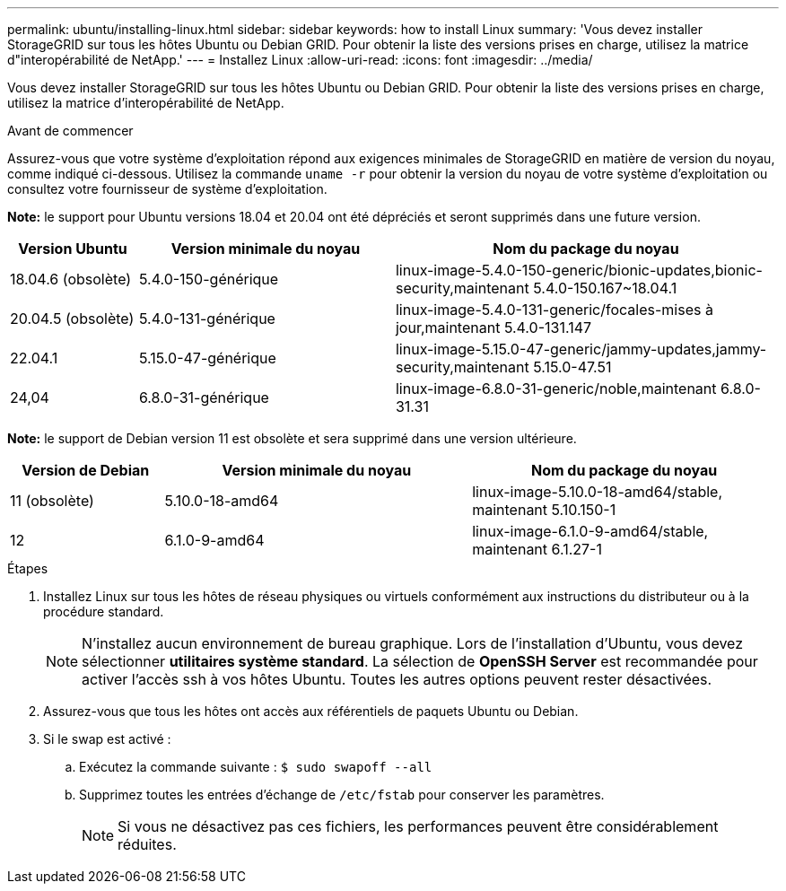 ---
permalink: ubuntu/installing-linux.html 
sidebar: sidebar 
keywords: how to install Linux 
summary: 'Vous devez installer StorageGRID sur tous les hôtes Ubuntu ou Debian GRID. Pour obtenir la liste des versions prises en charge, utilisez la matrice d"interopérabilité de NetApp.' 
---
= Installez Linux
:allow-uri-read: 
:icons: font
:imagesdir: ../media/


[role="lead"]
Vous devez installer StorageGRID sur tous les hôtes Ubuntu ou Debian GRID. Pour obtenir la liste des versions prises en charge, utilisez la matrice d'interopérabilité de NetApp.

.Avant de commencer
Assurez-vous que votre système d'exploitation répond aux exigences minimales de StorageGRID en matière de version du noyau, comme indiqué ci-dessous. Utilisez la commande `uname -r` pour obtenir la version du noyau de votre système d'exploitation ou consultez votre fournisseur de système d'exploitation.

*Note:* le support pour Ubuntu versions 18.04 et 20.04 ont été dépréciés et seront supprimés dans une future version.

[cols="1a,2a,3a"]
|===
| Version Ubuntu | Version minimale du noyau | Nom du package du noyau 


 a| 
18.04.6 (obsolète)
 a| 
5.4.0-150-générique
 a| 
linux-image-5.4.0-150-generic/bionic-updates,bionic-security,maintenant 5.4.0-150.167~18.04.1



 a| 
20.04.5 (obsolète)
 a| 
5.4.0-131-générique
 a| 
linux-image-5.4.0-131-generic/focales-mises à jour,maintenant 5.4.0-131.147



 a| 
22.04.1
 a| 
5.15.0-47-générique
 a| 
linux-image-5.15.0-47-generic/jammy-updates,jammy-security,maintenant 5.15.0-47.51



 a| 
24,04
 a| 
6.8.0-31-générique
 a| 
linux-image-6.8.0-31-generic/noble,maintenant 6.8.0-31.31

|===
*Note:* le support de Debian version 11 est obsolète et sera supprimé dans une version ultérieure.

[cols="1a,2a,2a"]
|===
| Version de Debian | Version minimale du noyau | Nom du package du noyau 


 a| 
11 (obsolète)
 a| 
5.10.0-18-amd64
 a| 
linux-image-5.10.0-18-amd64/stable, maintenant 5.10.150-1



 a| 
12
 a| 
6.1.0-9-amd64
 a| 
linux-image-6.1.0-9-amd64/stable, maintenant 6.1.27-1

|===
.Étapes
. Installez Linux sur tous les hôtes de réseau physiques ou virtuels conformément aux instructions du distributeur ou à la procédure standard.
+

NOTE: N'installez aucun environnement de bureau graphique. Lors de l'installation d'Ubuntu, vous devez sélectionner *utilitaires système standard*. La sélection de *OpenSSH Server* est recommandée pour activer l'accès ssh à vos hôtes Ubuntu. Toutes les autres options peuvent rester désactivées.

. Assurez-vous que tous les hôtes ont accès aux référentiels de paquets Ubuntu ou Debian.
. Si le swap est activé :
+
.. Exécutez la commande suivante : `$ sudo swapoff --all`
.. Supprimez toutes les entrées d'échange de `/etc/fstab` pour conserver les paramètres.
+

NOTE: Si vous ne désactivez pas ces fichiers, les performances peuvent être considérablement réduites.




